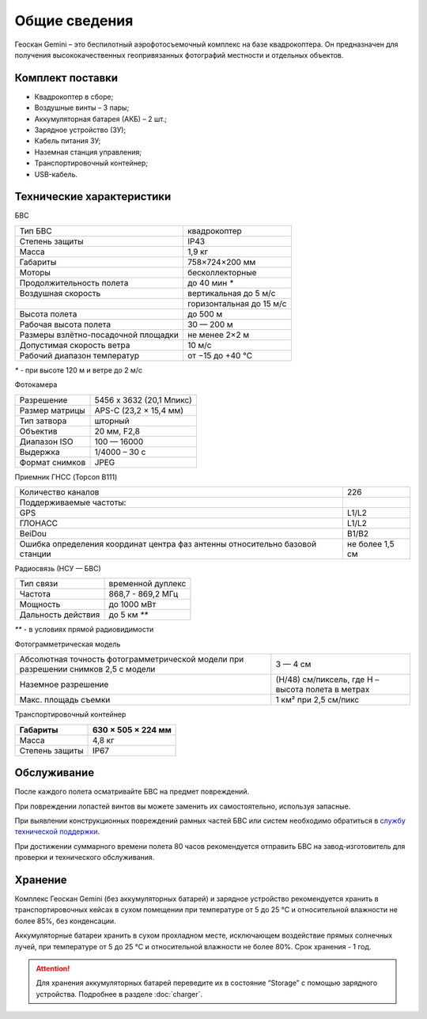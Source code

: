 
Общие сведения
====================

.. image:: _static/_images/501.png
   :width: 720
   :align: center


Геоскан Gemini – это беспилотный аэрофотосъемочный комплекс на базе квадрокоптера. Он предназначен для получения высококачественных геопривязанных фотографий местности и отдельных объектов.


Комплект поставки
---------------------
* Квадрокоптер в сборе;
* Воздушные винты – 3 пары;
* Аккумуляторная батарея (АКБ) – 2 шт.;
* Зарядное устройство (ЗУ);
* Кабель питания ЗУ;
* Наземная станция управления;
* Транспортировочный контейнер;
* USB-кабель.


Технические характеристики
----------------------------------

БВС

+-------------------------------------+--------------------------+
| Тип БВС                             | квадрокоптер             |
+-------------------------------------+--------------------------+
| Степень защиты                      | IP43                     |
+-------------------------------------+--------------------------+
| Масса                               | 1,9 кг                   |
+-------------------------------------+--------------------------+
| Габариты                            | 758×724×200 мм           |
+-------------------------------------+--------------------------+
| Моторы                              | бесколлекторные          |
+-------------------------------------+--------------------------+
| Продолжительность полета            | до 40 мин `*`            |
+-------------------------------------+--------------------------+
| Воздушная скорость                  | вертикальная до 5 м/с    |
+-------------------------------------+--------------------------+
|                                     | горизонтальная до 15 м/с |
+-------------------------------------+--------------------------+
| Высота полета                       | до 500 м                 |
+-------------------------------------+--------------------------+
| Рабочая высота полета               | 30 — 200 м               |
+-------------------------------------+--------------------------+
| Размеры взлётно-посадочной площадки | не менее 2×2 м           |
+-------------------------------------+--------------------------+
| Допустимая скорость ветра           | 10 м/с                   |
+-------------------------------------+--------------------------+
| Рабочий диапазон температур         | от −15 до +40 °C         |
+-------------------------------------+--------------------------+

`*` - при высоте 120 м и ветре до 2 м/с 


Фотокамера

+----------------+--------------------------+
| Разрешение     | 5456 x 3632 (20,1 Мпикс) |
+----------------+--------------------------+
| Размер матрицы | APS-C (23,2 × 15,4 мм)   |
+----------------+--------------------------+
| Тип затвора    | шторный                  |
+----------------+--------------------------+
| Объектив       | 20 мм, F2,8              |
+----------------+--------------------------+
| Диапазон ISO   | 100 — 16000              |
+----------------+--------------------------+
| Выдержка       | 1/4000 – 30 c            |
+----------------+--------------------------+
| Формат снимков | JPEG                     |
+----------------+--------------------------+

Приемник ГНСС (Topcon B111)

+------------------------------------------------------------------------------+-----------------+
| Количество каналов                                                           | 226             |
+------------------------------------------------------------------------------+-----------------+
| Поддерживаемые частоты:                                                      |                 |
+------------------------------------------------------------------------------+-----------------+
| GPS                                                                          | L1/L2           |
+------------------------------------------------------------------------------+-----------------+
| ГЛОНАСС                                                                      | L1/L2           |
+------------------------------------------------------------------------------+-----------------+
| BeiDou                                                                       | B1/B2           |
+------------------------------------------------------------------------------+-----------------+
| Ошибка определения координат центра фаз антенны относительно базовой станции | не более 1,5 см |
+------------------------------------------------------------------------------+-----------------+



Радиосвязь (НСУ — БВС)

+------------------------+-------------------+
| Тип связи              | временной дуплекс |
+------------------------+-------------------+
| Частота                | 868,7 - 869,2 МГц |
+------------------------+-------------------+
| Мощность               | до 1000 мВт       |
+------------------------+-------------------+
| Дальность действия     | до 5 км `**`      |
+------------------------+-------------------+

`**` - в условиях прямой радиовидимости


Фотограмметрическая модель

+------------------------------------------------------------------------------------+---------------------------------------------------+
| Абсолютная точность фотограмметрической модели при разрешении снимков 2,5 с модели | 3 — 4 см                                          |
+------------------------------------------------------------------------------------+---------------------------------------------------+
| Наземное разрешение                                                                | (H/48) см/пиксель, где H – высота полета в метрах |
+------------------------------------------------------------------------------------+---------------------------------------------------+
| Макс. площадь съемки                                                               | 1 км² при 2,5 см/пикс                             |
+------------------------------------------------------------------------------------+---------------------------------------------------+




Транспортировочный контейнер

+----------------+--------------------+
| Габариты       | 630 × 505 × 224 мм |
+================+====================+
| Масса          | 4,8 кг             |
+----------------+--------------------+
| Степень защиты | IP67               |
+----------------+--------------------+





Обслуживание
----------------------
После каждого полета осматривайте БВС на предмет повреждений.

При повреждении лопастей винтов вы можете заменить их самостоятельно, используя запасные.

При выявлении конструкционных повреждений рамных частей БВС или систем необходимо обратиться в `службу технической поддержки <https://www.geoscan.aero/ru/support>`_.

При достижении суммарного времени полета 80 часов рекомендуется отправить БВС на завод-изготовитель для проверки и технического обслуживания.


Хранение
--------------------
Комплекс Геоскан Gemini (без аккумуляторных батарей) и зарядное устройство рекомендуется хранить в транспортировочных кейсах в сухом помещении при температуре от 5 до 25 °С и относительной влажности не более 85%, без конденсации.

Аккумуляторные батареи хранить в сухом прохладном месте, исключающем воздействие прямых солнечных лучей, при температуре от 5 до 25 °С и относительной влажности не более 80%. Срок хранения - 1 год. 

.. attention:: Для хранения аккумуляторных батарей переведите их в состояние “Storage” с помощью зарядного устройства. Подробнее в разделе :doc:`charger`.


